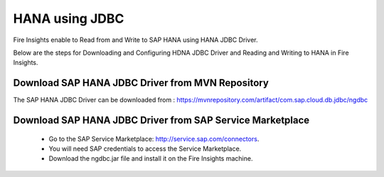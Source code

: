 HANA using JDBC
===========

Fire Insights enable to Read from and Write to SAP HANA using HANA JDBC Driver.

Below are the steps for Downloading and Configuring HDNA JDBC Driver and Reading and Writing to HANA in Fire Insights.

Download SAP HANA JDBC Driver from MVN Repository
-----

The SAP HANA JDBC Driver can be downloaded from : https://mvnrepository.com/artifact/com.sap.cloud.db.jdbc/ngdbc

Download SAP HANA JDBC Driver from SAP Service Marketplace
------------

  * Go to the SAP Service Marketplace: http://service.sap.com/connectors.
  * You will need SAP credentials to access the Service Marketplace.
  * Download the ngdbc.jar file and install it on the Fire Insights machine.
  
  
